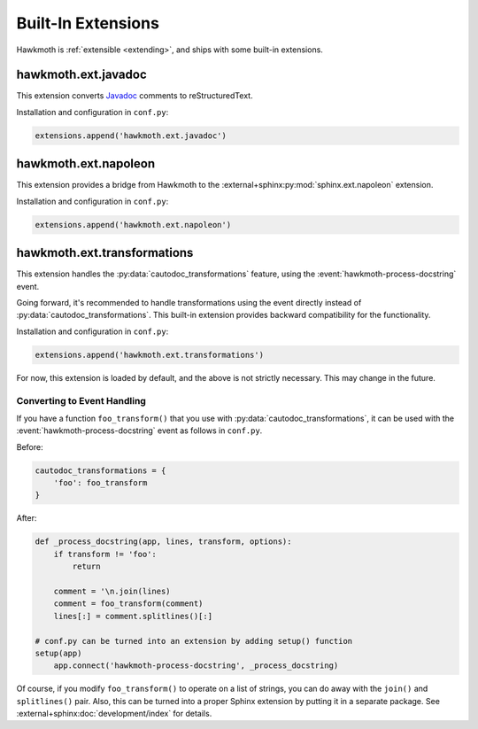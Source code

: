 .. _built-in-extensions:

Built-In Extensions
===================

Hawkmoth is :ref:`extensible <extending>`, and ships with some built-in
extensions.

.. _hawkmoth.ext.javadoc:

hawkmoth.ext.javadoc
--------------------

This extension converts Javadoc_ comments to reStructuredText.

.. _Javadoc: https://www.oracle.com/technetwork/java/javase/documentation/javadoc-137458.html

Installation and configuration in ``conf.py``:

.. code-block:: python

   extensions.append('hawkmoth.ext.javadoc')

.. py:data:: hawkmoth_javadoc_transform
   :type: list

   List of transforms to convert, defaults to ``['javadoc']``. If the
   ``transform`` option is not in in this list, do nothing.


.. _hawkmoth.ext.napoleon:

hawkmoth.ext.napoleon
---------------------

This extension provides a bridge from Hawkmoth to the
:external+sphinx:py:mod:`sphinx.ext.napoleon` extension.

Installation and configuration in ``conf.py``:

.. code-block:: python

   extensions.append('hawkmoth.ext.napoleon')

.. py:data:: hawkmoth_napoleon_transform
   :type: list

   List of transforms to convert, defaults to ``['napoleon']``. If the
   ``transform`` option is not in in this list, do nothing.

.. _hawkmoth.ext.transformations:

hawkmoth.ext.transformations
----------------------------

This extension handles the :py:data:`cautodoc_transformations` feature, using
the :event:`hawkmoth-process-docstring` event.

Going forward, it's recommended to handle transformations using the event
directly instead of :py:data:`cautodoc_transformations`. This built-in extension
provides backward compatibility for the functionality.

Installation and configuration in ``conf.py``:

.. code-block:: python

   extensions.append('hawkmoth.ext.transformations')

For now, this extension is loaded by default, and the above is not strictly
necessary. This may change in the future.

.. py:data:: cautodoc_transformations
   :type: dict

   Transformation functions for the :rst:dir:`c:autodoc` directive ``transform``
   option. This is a dictionary that maps names to functions. The names can be
   used in the directive ``transform`` option. The functions are expected to
   take a (multi-line) comment string as a parameter, and return the transformed
   string. This can be used to perform custom conversions of the comments,
   including, but not limited to, Javadoc-style compat conversions.

   The special key ``None``, if present, is used to convert everything, unless
   overridden in the directive ``transform`` option. The special value ``None``
   means no transformation is to be done.

   For example, this configuration would transform everything using
   ``default_transform`` function by default, unless overridden in the directive
   ``transform`` option with ``javadoc`` or ``none``. The former would use
   ``javadoc_transform`` function, and the latter would bypass transform
   altogether.

   .. code-block:: python

      cautodoc_transformations = {
          None: default_transform,
          'javadoc': javadoc_transform,
          'none': None,
      }

   The example below shows how to use Hawkmoth's existing compat functions in
   ``conf.py``.

   .. code-block:: python

      from hawkmoth.util import doccompat
      cautodoc_transformations = {
          'javadoc-basic': doccompat.javadoc,
          'javadoc-liberal': doccompat.javadoc_liberal,
          'kernel-doc': doccompat.kerneldoc,
      }

Converting to Event Handling
~~~~~~~~~~~~~~~~~~~~~~~~~~~~

If you have a function ``foo_transform()`` that you use with
:py:data:`cautodoc_transformations`, it can be used with the
:event:`hawkmoth-process-docstring` event as follows in ``conf.py``.

Before:

.. code-block:: python

   cautodoc_transformations = {
       'foo': foo_transform
   }

After:

.. code-block:: python

   def _process_docstring(app, lines, transform, options):
       if transform != 'foo':
           return

       comment = '\n.join(lines)
       comment = foo_transform(comment)
       lines[:] = comment.splitlines()[:]

   # conf.py can be turned into an extension by adding setup() function
   setup(app)
       app.connect('hawkmoth-process-docstring', _process_docstring)

Of course, if you modify ``foo_transform()`` to operate on a list of strings,
you can do away with the ``join()`` and ``splitlines()`` pair. Also, this can be
turned into a proper Sphinx extension by putting it in a separate package. See
:external+sphinx:doc:`development/index` for details.
